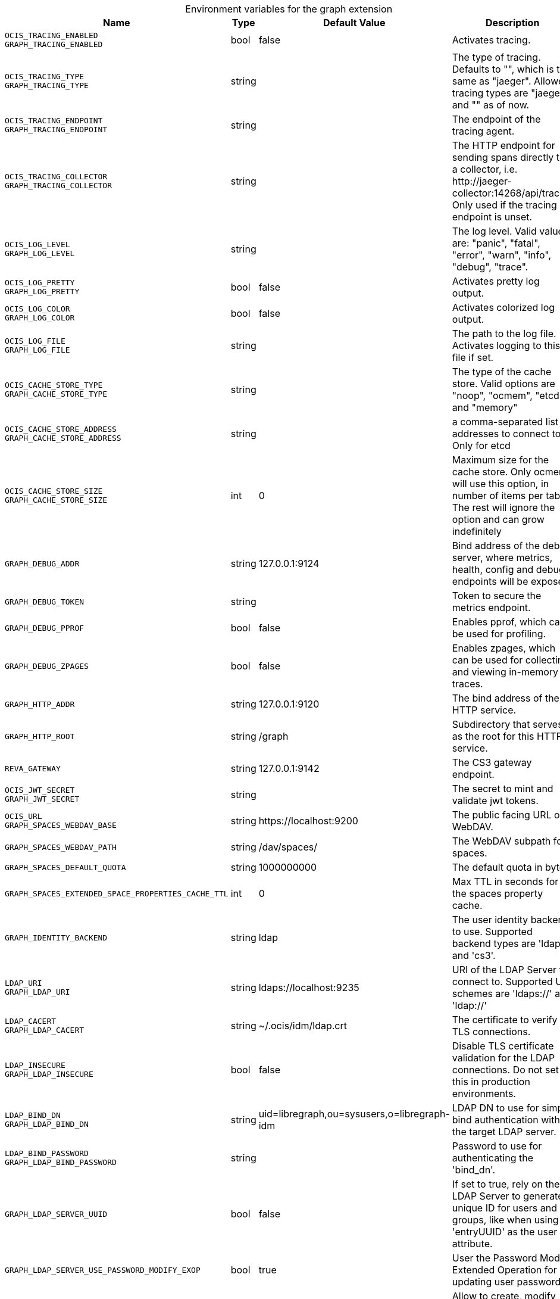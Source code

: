 [caption=]
.Environment variables for the graph extension
[width="100%",cols="~,~,~,~",options="header"]
|===
| Name
| Type
| Default Value
| Description
|`OCIS_TRACING_ENABLED` +
`GRAPH_TRACING_ENABLED`
a| [subs=-attributes]
+bool+
a| [subs=-attributes]
pass:[false]
a| [subs=-attributes]
Activates tracing.
|`OCIS_TRACING_TYPE` +
`GRAPH_TRACING_TYPE`
a| [subs=-attributes]
+string+
a| [subs=-attributes]
pass:[]
a| [subs=-attributes]
The type of tracing. Defaults to "", which is the same as "jaeger". Allowed tracing types are "jaeger" and "" as of now.
|`OCIS_TRACING_ENDPOINT` +
`GRAPH_TRACING_ENDPOINT`
a| [subs=-attributes]
+string+
a| [subs=-attributes]
pass:[]
a| [subs=-attributes]
The endpoint of the tracing agent.
|`OCIS_TRACING_COLLECTOR` +
`GRAPH_TRACING_COLLECTOR`
a| [subs=-attributes]
+string+
a| [subs=-attributes]
pass:[]
a| [subs=-attributes]
The HTTP endpoint for sending spans directly to a collector, i.e. \http://jaeger-collector:14268/api/traces. Only used if the tracing endpoint is unset.
|`OCIS_LOG_LEVEL` +
`GRAPH_LOG_LEVEL`
a| [subs=-attributes]
+string+
a| [subs=-attributes]
pass:[]
a| [subs=-attributes]
The log level. Valid values are: "panic", "fatal", "error", "warn", "info", "debug", "trace".
|`OCIS_LOG_PRETTY` +
`GRAPH_LOG_PRETTY`
a| [subs=-attributes]
+bool+
a| [subs=-attributes]
pass:[false]
a| [subs=-attributes]
Activates pretty log output.
|`OCIS_LOG_COLOR` +
`GRAPH_LOG_COLOR`
a| [subs=-attributes]
+bool+
a| [subs=-attributes]
pass:[false]
a| [subs=-attributes]
Activates colorized log output.
|`OCIS_LOG_FILE` +
`GRAPH_LOG_FILE`
a| [subs=-attributes]
+string+
a| [subs=-attributes]
pass:[]
a| [subs=-attributes]
The path to the log file. Activates logging to this file if set.
|`OCIS_CACHE_STORE_TYPE` +
`GRAPH_CACHE_STORE_TYPE`
a| [subs=-attributes]
+string+
a| [subs=-attributes]
pass:[]
a| [subs=-attributes]
The type of the cache store. Valid options are "noop", "ocmem", "etcd" and "memory"
|`OCIS_CACHE_STORE_ADDRESS` +
`GRAPH_CACHE_STORE_ADDRESS`
a| [subs=-attributes]
+string+
a| [subs=-attributes]
pass:[]
a| [subs=-attributes]
a comma-separated list of addresses to connect to. Only for etcd
|`OCIS_CACHE_STORE_SIZE` +
`GRAPH_CACHE_STORE_SIZE`
a| [subs=-attributes]
+int+
a| [subs=-attributes]
pass:[0]
a| [subs=-attributes]
Maximum size for the cache store. Only ocmem will use this option, in number of items per table. The rest will ignore the option and can grow indefinitely
|`GRAPH_DEBUG_ADDR`
a| [subs=-attributes]
+string+
a| [subs=-attributes]
pass:[127.0.0.1:9124]
a| [subs=-attributes]
Bind address of the debug server, where metrics, health, config and debug endpoints will be exposed.
|`GRAPH_DEBUG_TOKEN`
a| [subs=-attributes]
+string+
a| [subs=-attributes]
pass:[]
a| [subs=-attributes]
Token to secure the metrics endpoint.
|`GRAPH_DEBUG_PPROF`
a| [subs=-attributes]
+bool+
a| [subs=-attributes]
pass:[false]
a| [subs=-attributes]
Enables pprof, which can be used for profiling.
|`GRAPH_DEBUG_ZPAGES`
a| [subs=-attributes]
+bool+
a| [subs=-attributes]
pass:[false]
a| [subs=-attributes]
Enables zpages, which can be used for collecting and viewing in-memory traces.
|`GRAPH_HTTP_ADDR`
a| [subs=-attributes]
+string+
a| [subs=-attributes]
pass:[127.0.0.1:9120]
a| [subs=-attributes]
The bind address of the HTTP service.
|`GRAPH_HTTP_ROOT`
a| [subs=-attributes]
+string+
a| [subs=-attributes]
pass:[/graph]
a| [subs=-attributes]
Subdirectory that serves as the root for this HTTP service.
|`REVA_GATEWAY`
a| [subs=-attributes]
+string+
a| [subs=-attributes]
pass:[127.0.0.1:9142]
a| [subs=-attributes]
The CS3 gateway endpoint.
|`OCIS_JWT_SECRET` +
`GRAPH_JWT_SECRET`
a| [subs=-attributes]
+string+
a| [subs=-attributes]
pass:[]
a| [subs=-attributes]
The secret to mint and validate jwt tokens.
|`OCIS_URL` +
`GRAPH_SPACES_WEBDAV_BASE`
a| [subs=-attributes]
+string+
a| [subs=-attributes]
pass:[https://localhost:9200]
a| [subs=-attributes]
The public facing URL of WebDAV.
|`GRAPH_SPACES_WEBDAV_PATH`
a| [subs=-attributes]
+string+
a| [subs=-attributes]
pass:[/dav/spaces/]
a| [subs=-attributes]
The WebDAV subpath for spaces.
|`GRAPH_SPACES_DEFAULT_QUOTA`
a| [subs=-attributes]
+string+
a| [subs=-attributes]
pass:[1000000000]
a| [subs=-attributes]
The default quota in bytes.
|`GRAPH_SPACES_EXTENDED_SPACE_PROPERTIES_CACHE_TTL`
a| [subs=-attributes]
+int+
a| [subs=-attributes]
pass:[0]
a| [subs=-attributes]
Max TTL in seconds for the spaces property cache.
|`GRAPH_IDENTITY_BACKEND`
a| [subs=-attributes]
+string+
a| [subs=-attributes]
pass:[ldap]
a| [subs=-attributes]
The user identity backend to use. Supported backend types are 'ldap' and 'cs3'.
|`LDAP_URI` +
`GRAPH_LDAP_URI`
a| [subs=-attributes]
+string+
a| [subs=-attributes]
pass:[ldaps://localhost:9235]
a| [subs=-attributes]
URI of the LDAP Server to connect to. Supported URI schemes are 'ldaps://' and 'ldap://'
|`LDAP_CACERT` +
`GRAPH_LDAP_CACERT`
a| [subs=-attributes]
+string+
a| [subs=-attributes]
pass:[~/.ocis/idm/ldap.crt]
a| [subs=-attributes]
The certificate to verify TLS connections.
|`LDAP_INSECURE` +
`GRAPH_LDAP_INSECURE`
a| [subs=-attributes]
+bool+
a| [subs=-attributes]
pass:[false]
a| [subs=-attributes]
Disable TLS certificate validation for the LDAP connections. Do not set this in production environments.
|`LDAP_BIND_DN` +
`GRAPH_LDAP_BIND_DN`
a| [subs=-attributes]
+string+
a| [subs=-attributes]
pass:[uid=libregraph,ou=sysusers,o=libregraph-idm]
a| [subs=-attributes]
LDAP DN to use for simple bind authentication with the target LDAP server.
|`LDAP_BIND_PASSWORD` +
`GRAPH_LDAP_BIND_PASSWORD`
a| [subs=-attributes]
+string+
a| [subs=-attributes]
pass:[]
a| [subs=-attributes]
Password to use for authenticating the 'bind_dn'.
|`GRAPH_LDAP_SERVER_UUID`
a| [subs=-attributes]
+bool+
a| [subs=-attributes]
pass:[false]
a| [subs=-attributes]
If set to true, rely on the LDAP Server to generate a unique ID for users and groups, like when using 'entryUUID' as the user ID attribute.
|`GRAPH_LDAP_SERVER_USE_PASSWORD_MODIFY_EXOP`
a| [subs=-attributes]
+bool+
a| [subs=-attributes]
pass:[true]
a| [subs=-attributes]
User the Password Modify Extended Operation for updating user passwords.
|`GRAPH_LDAP_SERVER_WRITE_ENABLED`
a| [subs=-attributes]
+bool+
a| [subs=-attributes]
pass:[true]
a| [subs=-attributes]
Allow to create, modify and delete LDAP users via GRAPH API. This is only works when the default Schema is used.
|`LDAP_USER_BASE_DN` +
`GRAPH_LDAP_USER_BASE_DN`
a| [subs=-attributes]
+string+
a| [subs=-attributes]
pass:[ou=users,o=libregraph-idm]
a| [subs=-attributes]
Search base DN for looking up LDAP users.
|`LDAP_USER_SCOPE` +
`GRAPH_LDAP_USER_SCOPE`
a| [subs=-attributes]
+string+
a| [subs=-attributes]
pass:[sub]
a| [subs=-attributes]
LDAP search scope to use when looking up users. Supported scopes are 'base', 'one' and 'sub'.
|`LDAP_USER_FILTER` +
`GRAPH_LDAP_USER_FILTER`
a| [subs=-attributes]
+string+
a| [subs=-attributes]
pass:[]
a| [subs=-attributes]
LDAP filter to add to the default filters for user search like '(objectclass=ownCloud)'.
|`LDAP_USER_OBJECTCLASS` +
`GRAPH_LDAP_USER_OBJECTCLASS`
a| [subs=-attributes]
+string+
a| [subs=-attributes]
pass:[inetOrgPerson]
a| [subs=-attributes]
The object class to use for users in the default user search filter ('inetOrgPerson').
|`LDAP_USER_SCHEMA_MAIL` +
`GRAPH_LDAP_USER_EMAIL_ATTRIBUTE`
a| [subs=-attributes]
+string+
a| [subs=-attributes]
pass:[mail]
a| [subs=-attributes]
LDAP Attribute to use for the email address of users.
|`LDAP_USER_SCHEMA_DISPLAY_NAME` +
`GRAPH_LDAP_USER_DISPLAYNAME_ATTRIBUTE`
a| [subs=-attributes]
+string+
a| [subs=-attributes]
pass:[displayName]
a| [subs=-attributes]
LDAP Attribute to use for the displayname of users.
|`LDAP_USER_SCHEMA_USERNAME` +
`GRAPH_LDAP_USER_NAME_ATTRIBUTE`
a| [subs=-attributes]
+string+
a| [subs=-attributes]
pass:[uid]
a| [subs=-attributes]
LDAP Attribute to use for username of users.
|`LDAP_USER_SCHEMA_ID` +
`GRAPH_LDAP_USER_UID_ATTRIBUTE`
a| [subs=-attributes]
+string+
a| [subs=-attributes]
pass:[owncloudUUID]
a| [subs=-attributes]
LDAP Attribute to use as the unique ID for users. This should be a stable globally unique ID like a UUID.
|`LDAP_GROUP_BASE_DN` +
`GRAPH_LDAP_GROUP_BASE_DN`
a| [subs=-attributes]
+string+
a| [subs=-attributes]
pass:[ou=groups,o=libregraph-idm]
a| [subs=-attributes]
Search base DN for looking up LDAP groups.
|`LDAP_GROUP_SCOPE` +
`GRAPH_LDAP_GROUP_SEARCH_SCOPE`
a| [subs=-attributes]
+string+
a| [subs=-attributes]
pass:[sub]
a| [subs=-attributes]
LDAP search scope to use when looking up groups. Supported scopes are 'base', 'one' and 'sub'.
|`LDAP_GROUP_FILTER` +
`GRAPH_LDAP_GROUP_FILTER`
a| [subs=-attributes]
+string+
a| [subs=-attributes]
pass:[]
a| [subs=-attributes]
LDAP filter to add to the default filters for group searches.
|`LDAP_GROUP_OBJECTCLASS` +
`GRAPH_LDAP_GROUP_OBJECTCLASS`
a| [subs=-attributes]
+string+
a| [subs=-attributes]
pass:[groupOfNames]
a| [subs=-attributes]
The object class to use for groups in the default group search filter ('groupOfNames'). 
|`LDAP_GROUP_SCHEMA_GROUPNAME` +
`GRAPH_LDAP_GROUP_NAME_ATTRIBUTE`
a| [subs=-attributes]
+string+
a| [subs=-attributes]
pass:[cn]
a| [subs=-attributes]
LDAP Attribute to use for the name of groups.
|`LDAP_GROUP_SCHEMA_ID` +
`GRAPH_LDAP_GROUP_ID_ATTRIBUTE`
a| [subs=-attributes]
+string+
a| [subs=-attributes]
pass:[owncloudUUID]
a| [subs=-attributes]
LDAP Attribute to use as the unique id for groups. This should be a stable globally unique ID like a UUID.
|`GRAPH_EVENTS_ENDPOINT`
a| [subs=-attributes]
+string+
a| [subs=-attributes]
pass:[127.0.0.1:9233]
a| [subs=-attributes]
The address of the event system. The event system is the message queuing service. It is used as message broker for the microservice architecture. Set to a empty string to disable emitting events.
|`GRAPH_EVENTS_CLUSTER`
a| [subs=-attributes]
+string+
a| [subs=-attributes]
pass:[ocis-cluster]
a| [subs=-attributes]
The clusterID of the event system. The event system is the message queuing service. It is used as message broker for the microservice architecture.
|===

Since Version: `+` added, `-` deprecated
